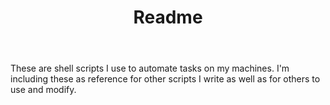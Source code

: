 #+TITLE: Readme
These are shell scripts I use to automate tasks on my machines. I'm including these as reference for other scripts I write as well as for others to use and modify.
